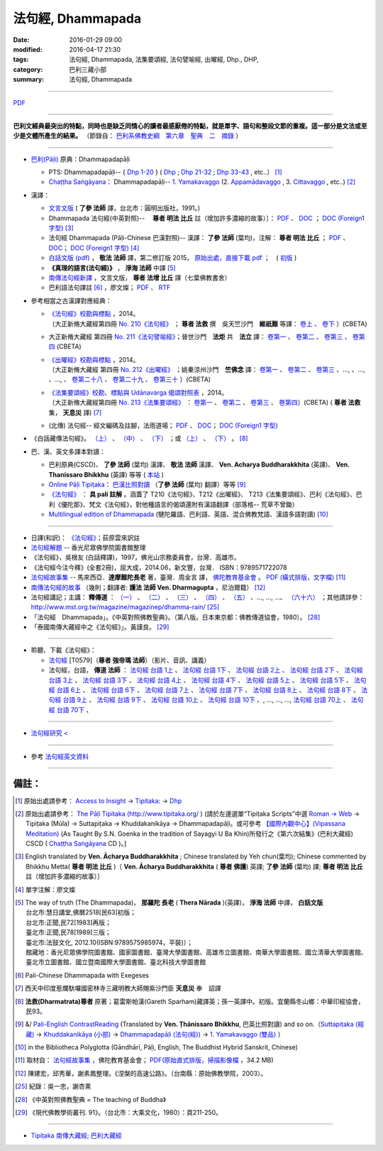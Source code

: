 法句經, Dhammapada
===================

:date: 2016-01-29 09:00
:modified: 2016-04-17 21:30
:tags: 法句經, Dhammapada, 法集要頌經, 法句譬喻經, 出曜經, Dhp., DHP, 
:category: 巴利三藏小部
:summary: 法句經, Dhammapada

--------------

`PDF </extra/pdf/dhp.pdf>`__ 

--------------

**巴利文經典最突出的特點，同時也是缺乏同情心的讀者最感厭倦的特點，就是單字、語句和整段文節的重複。這一部分是文法或至少是文體所產生的結果。** （節錄自： `巴利系佛教史綱　第六章　聖典　二　摘錄 </articles/lib/authors/Charles-Eliot/Pali_Buddhism-Charles_Eliot-han-chap06-selected.html>`__ ）

--------------

- `巴利(Pāḷi) <http://zh.wikipedia.org/wiki/%E5%B7%B4%E5%88%A9%E8%AF%AD>`__ 原典：Dhammapadapāḷi

  * PTS: Dhammapadapāḷi-- { `Dhp 1-20 <http://www.accesstoinsight.org/tipitaka/sltp/Dhp_utf8.html#v.1>`__ } ( `Dhp <http://www.accesstoinsight.org/tipitaka/sltp/Dhp_utf8.html>`__ ; `Dhp 21-32 <http://www.accesstoinsight.org/tipitaka/sltp/Dhp_utf8.html#v.21>`__ ; `Dhp 33-43 <http://www.accesstoinsight.org/tipitaka/sltp/Dhp_utf8.html#v.33>`__ , etc..） [1]_

  * `Chaṭṭha Saṅgāyana <http://www.tipitaka.org/chattha>`__： Dhammapadapāḷi-- `1. Yamakavaggo <http://www.tipitaka.org/romn/cscd/s0502m.mul0.xml>`__ (2. `Appamādavaggo <http://www.tipitaka.org/romn/cscd/s0502m.mul1.xml>`__ , 3. `Cittavaggo <http://www.tipitaka.org/romn/cscd/s0502m.mul2.xml>`__ , etc..) [2]_

- 漢譯：

  * `文言文版 <{filename}dhp-Ven-L-C/dhp-Ven-L-C%zh.rst>`__ ( **了參 法師** 譯，台北市：圓明出版社，1991。)

  * Dhammapada 法句經(中英對照)--　 **尊者 明法 比丘** 註（增加許多濃縮的故事）〕： `PDF </extra/pdf/ec-dhp.pdf>`__ 、 `DOC </extra/doc/ec-dhp.doc>`__ ； `DOC (Foreign1 字型) </extra/doc/ec-dhp-f1.doc>`__ [3]_

  * 法句經 Dhammapada (Pāḷi-Chinese 巴漢對照)-- 漢譯： **了參 法師** (葉均)，注解： **尊者 明法 比丘** ； `PDF </extra/pdf/pc-Dhammapada.pdf>`__ 、 `DOC </extra/doc/pc-Dhammapada.doc>`__； `DOC (Foreign1 字型) </extra/doc/pc-Dhammapada-f1.doc>`__ [4]_

  * `白話文版 (pdf) </extra/pdf/Dhp-Ven-c-f-Ver2-PaHan.pdf>`_ ， **敬法 法師** 譯，第二修訂版 2015， `原始出處，直接下載 pdf <http://www.tusitainternational.net/pdf/%E6%B3%95%E5%8F%A5%E7%B6%93%E2%80%94%E2%80%94%E5%B7%B4%E6%BC%A2%E5%B0%8D%E7%85%A7%EF%BC%88%E7%AC%AC%E4%BA%8C%E7%89%88%EF%BC%89.pdf>`_ ；　( `初版 </extra/pdf/Dhp-Ven-C-F-Ver-1st.pdf>`__ )

  * **《真理的語言(法句經)》** ， **淨海 法師** 中譯 [5]_

  * `南傳法句經新譯 <http://www.book853.com/show.aspx?id=1332&cid=89>`_ ，文言文版， **尊者 法增 比丘** 譯（七葉佛教書舍）

  * 巴利語法句譯註 [6]_ ，廖文燦； `PDF </extra/pdf/Dp-Liau.pdf>`__ 、 `RTF </extra/doc/Dp-Liau.rtf>`__

- 參考相當之古漢譯對應經典：

  * | `《法句經》校勘與標點 <http://yifert210.blogspot.tw/>`_ ，2014。
    | 〔大正新脩大藏經第四冊 `No. 210《法句經》 <http://www.cbeta.org/result/T04/T04n0210.htm>`_ ； **尊者 法救** 撰　吳天竺沙門　**維祇難** 等譯： `卷上 <http://www.cbeta.org/result/normal/T04/0210_001.htm>`__ 、 `卷下 <http://www.cbeta.org/result/normal/T04/0210_002.htm>`__ 〕(CBETA)

  * 大正新脩大藏經 第四冊 `No. 211《法句譬喻經》 <http://www.cbeta.org/result/T04/T04n0211.htm>`_；晉世沙門　**法炬** 共　**法立** 譯： `卷第一 <http://www.cbeta.org/result/normal/T04/0211_001.htm>`__ 、 `卷第二 <http://www.cbeta.org/result/normal/T04/0211_002.htm>`__ 、 `卷第三 <http://www.cbeta.org/result/normal/T04/0211_003.htm>`__ 、 `卷第四 <http://www.cbeta.org/result/normal/T04/0211_004.htm>`__ (CBETA)

  * | `《出曜經》校勘與標點 <http://yifertw212.blogspot.com/>`_ ，2014。

    | 〔大正新脩大藏經 第四冊 `No. 212《出曜經》 <http://www.cbeta.org/result/T04/T04n0212.htm>`_ ；姚秦涼州沙門　**竺佛念** 譯： `卷第一 <http://www.cbeta.org/result/normal/T04/0212_001.htm>`__ 、 `卷第二 <http://www.cbeta.org/result/normal/T04/0212_001.htm>`__ 、 `卷第三 <http://www.cbeta.org/result/normal/T04/0212_001.htm>`__ 、..., 、..., 、..., 、 `卷第二十八 <http://www.cbeta.org/result/normal/T04/0212_028.htm>`__ 、 `卷第二十九 <http://www.cbeta.org/result/normal/T04/0212_029.htm>`__ 、 `卷第三十 <http://www.cbeta.org/result/normal/T04/0212_030.htm>`__ 〕(CBETA)

  * | `《法集要頌經》校勘、標點與 Udānavarga 偈頌對照表 <http://yifertw213.blogspot.tw/>`_ ，2014。

    | 〔大正新脩大藏經第四冊 `No. 213《法集要頌經》 <http://www.cbeta.org/result/T04/T04n0213.htm>`_ ： `卷第一 <http://www.cbeta.org/result/normal/T04/0213_001.htm>`__ 、 `卷第二 <http://www.cbeta.org/result/normal/T04/0213_002.htm>`__ 、 `卷第三 <http://www.cbeta.org/result/normal/T04/0213_003.htm>`__ 、 `卷第四 <http://www.cbeta.org/result/normal/T04/0213_004.htm>`__〕(CBETA)  ( **尊者 法救** 集， **天息災** 譯) [7]_

  * (北傳) 法句經-- 經文編碼及註腳，法雨道場； `PDF </extra/pdf/c-N-Dharmapada.pdf>`__ 、 `DOC </extra/doc/c-N-Dharmapada.doc>`__； `DOC (Foreign1 字型) </extra/doc/c-N-Dharmapada-f1.doc>`__

- 《白話藏傳法句經》。 `（上） <blog.xuite.net/wisely619/twblog/129469780>`__ \、 `（中） <http://blog.xuite.net/wisely619/twblog/129469781>`__ \、 `（下） <http://blog.xuite.net/wisely619/twblog/129469782>`__ \；或 `（上） <https://manjusri0404pemajungney0710.wordpress.com/2009/12/12/%E7%99%BD%E8%A9%B1%E8%97%8F%E5%82%B3%E6%B3%95%E5%8F%A5%E7%B6%93%E3%80%80%EF%BC%88%E4%B8%8A%EF%BC%89%E3%80%80%E3%80%80%E3%80%80%E6%B3%95%E6%95%91%E5%B0%8A%E8%80%85%E8%91%97%EF%BC%8C%E8%91%9B%E9%9B%B7/>`__ \、 `（下） <https://manjusri0404pemajungney0710.wordpress.com/2009/12/12/%E7%99%BD%E8%A9%B1%E8%97%8F%E5%82%B3%E6%B3%95%E5%8F%A5%E7%B6%93%E3%80%80%EF%BC%88%E4%B8%8B%EF%BC%89%E3%80%80%E3%80%80%E3%80%80%E6%B3%95%E6%95%91%E5%B0%8A%E8%80%85%E8%91%97%EF%BC%8C%E8%91%9B%E9%9B%B7/>`__ 。 [8]_

- 巴、漢、英文多譯本對讀：

  * 巴利原典(CSCD)、 **了參 法師** (葉均) 漢譯、 **敬法 法師** 漢譯、 **Ven. Acharya Buddharakkhita** (英譯)、 **Ven. Thanissaro Bhikkhu** (英譯) 等等 ( `本站 <{filename}dhp-contrast-reading/dhp-contrast-reading%zh.rst>`__ )

  * `Online Pāḷi Tipiṭaka <http://tipitaka.sutta.org/>`_： `巴漢比照對讀 <http://tipitaka.sutta.org/canon/sutta/khuddaka/dhammapada/yamakavaggo/zh_TW/%E4%BA%86%E5%8F%83%E6%B3%95%E5%B8%AB(%E8%91%89%E5%9D%87)/ContrastReading>`__ （**了參 法師** (葉均) 翻譯）等等 [9]_

  * `《法句經》 <http://yathasukha.blogspot.tw/2011/07/1.html>`__ ： **具 pali 註解** 。涵蓋了 T210《法句經》、T212《出曜經》、 T213《法集要頌經》、巴利《法句經》、巴利《優陀那》、梵文《法句經》，對他種語言的偈頌還附有漢語翻譯（部落格-- 荒草不曾鋤）

  * `Multilingual edition of Dhammapada <https://www2.hf.uio.no/polyglotta/index.php?page=volume&vid=80>`__ (犍陀羅語、巴利語、英語、混合佛教梵語、漢語多語對讀) [10]_

-----------------------------------------

- 日譯(和訳)： `《法句經》 <http://www.aozora.gr.jp/cards/001529/files/45958_30545.html>`__；荻原雲來訳註

- `法句經解題 <http://www.gaya.org.tw/library/readers/guide-fjj.htm>`__ -- 香光尼眾佛學院圖書館整理

- 《法句經》，吳根友 (白話釋譯)，1997，佛光山宗務委員會，台灣．高雄市。

- 《法句經今注今釋》(全套2冊)，屈大成，2014.06，新文豐，台灣． ISBN：9789571722078

- `法句經故事集 <http://www.budaedu.org/story/dp000.php>`__ -- 馬來西亞．**達摩難陀長老** 著，臺灣．周金言 譯， `佛陀教育基金會 <http://www.budaedu.org/>`__ 。 `PDF (橫式排版，文字檔) </extra/pdf/Dhp-story-han.pdf>`_ [11]_

- `南傳法句經的故事 <{filename}dhp-story/dhp-story-Ven-Dharmagupta%zh.rst>`_ （幾則；翻譯者: **護法 法師 Ven. Dharmagupta** ，尼泊爾籍） [12]_

- 法句經講記；主講： **釋傳道** ： `（一） <http://www.mst.org.tw/magazine/magazinep/dhamma-rain/65%E6%B3%95%E5%8F%A5%E7%B6%93%E8%AC%9B%E8%A8%98.htm>`_ 、 `（二） <http://www.mst.org.tw/magazine/magazinep/dhamma-rain/66%E6%B3%95%E5%8F%A5%E7%B6%93%E8%AC%9B%E8%A8%98.htm>`_ 、 `（三） <http://www.mst.org.tw/magazine/magazinep/dhamma-rain/67.%e6%b3%95%e5%8f%a5%e7%b6%93%e8%ac%9b%e8%a8%98%20%e4%b8%89.htm>`_ 、 `（四） <http://www.mst.org.tw/magazine/magazinep/dhamma-rain/68%E6%B3%95%E5%8F%A5%E7%B6%93%E8%AC%9B%E8%A8%98.htm>`_ 、 `（五） <http://www.mst.org.tw/magazine/magazinep/dhamma-rain/70%E6%B3%95%E5%8F%A5%E7%B6%93%E8%AC%9B%E8%A8%98%E4%BA%94.htm>`_ 、..., ..., ...、 `（六十六） <http://www.mst.org.tw/magazine/magazinep/dhamma-rain/150-%E6%B3%95%E5%8F%A5%E7%B6%93%E8%AC%9B%E8%A8%98%EF%BC%88%E5%85%AD%E5%8D%81%E5%85%AD%EF%BC%89.htm>`_ ；其他請詳參：http://www.mst.org.tw/magazine/magazinep/dhamma-rain/ [25]_

- 「法句經　Dhammapada」。《中英對照佛教聖典》。（第八版。日本東京都：佛教傳道協會，1980）。 [28]_

- 「泰國南傳大藏經中之《法句經》」。黃謹良。 [29]_ 

-----------------------------------------

- 聆聽、下載《法句經》：

  * `法句經 <http://www.budaedu.org.tw/ghosa/C008/T0579/>`__ [T0579]（**尊者 強帝瑪 法師**）（影片、音訊、講義）

  * 法句經，台語， **傳道 法師** ： `法句經 台語 1上 <https://www.youtube.com/watch?v=J8WDV1kGkwY>`_ 、 `法句經 台語 1下 <https://www.youtube.com/watch?v=UUSf9J8EFcE>`_ 、 `法句經 台語 2上 <https://www.youtube.com/watch?v=0_TEVxXztgc>`_ 、 `法句經 台語 2下 <https://www.youtube.com/watch?v=4eO_wapk_LM>`_ 、 `法句經 台語 3上 <https://www.youtube.com/watch?v=du_PXOmAF_c>`_ 、 `法句經 台語 3下 <https://www.youtube.com/watch?v=8JADNKu3GXU>`_ 、 `法句經 台語 4上 <https://www.youtube.com/watch?v=FVDXR3SrJPo>`_ 、 `法句經 台語 4下 <https://www.youtube.com/watch?v=iEjk_X6JRMg>`_ 、 `法句經 台語 5上 <https://www.youtube.com/watch?v=jPYEIUJwruA>`_ 、 `法句經 台語 5下 <https://www.youtube.com/watch?v=BkRgBRMMAn4>`_ 、 `法句經 台語 6上 <https://www.youtube.com/watch?v=S2PT2l0fyQ4>`_ 、 `法句經 台語 6下 <https://www.youtube.com/watch?v=0LOF94kttHY>`_ 、 `法句經 台語 7上 <https://www.youtube.com/watch?v=YWWpPQulP-g>`_ 、 `法句經 台語 7下 <https://www.youtube.com/watch?v=nVwCaKZ2evc>`_ 、 `法句經 台語 8上 <https://www.youtube.com/watch?v=63Zs1bWldjo>`_ 、 `法句經 台語 8下 <https://www.youtube.com/watch?v=RqQT3lcHKlo>`_ 、 `法句經 台語 9上 <https://www.youtube.com/watch?v=dgtUb6u7zEg>`_ 、 `法句經 台語 9下 <https://www.youtube.com/watch?v=rCWk7wWVZ_Y>`_ 、 `法句經 台語 10上 <https://www.youtube.com/watch?v=UlvGw050fKY>`_ 、 `法句經 台語 10下 <https://www.youtube.com/watch?v=kDPbyk92nFg>`_ 、, ..., ..., ..., `法句經 台語 70上 <https://www.youtube.com/watch?v=McIcAg8UYgo>`_ 、 `法句經 台語 70下 <https://www.youtube.com/watch?v=U8hTlL5_agQ>`_ 、

------------------------------------------

- `法句經研究 < <{filename}dhp-reseach/dhp-reseach%zh.rst>`_

------------------------------------------

- 參考 `法句經英文資料 <{filename}dhp-en-ref%zh.rst>`__

~~~~~~~~~~~~~~~~~~~~~~~~~~~~~~~~~~~~~~~~~~~~~~~~~~~~~~~~~~~~~~

備註：
------

.. [1] 原始出處請參考： `Access to Insight <http://www.accesstoinsight.org/>`__ → `Tipitaka <http://www.accesstoinsight.org/tipitaka/index.html>`__: → `Dhp <http://www.accesstoinsight.org/tipitaka/kn/dhp/index.html>`__

.. [2] 原始出處請參考： `The Pāḷi Tipitaka (http://www.tipitaka.org/ <http://www.tipitaka.org/>`__ ) (請於左邊選單“Tipiṭaka Scripts”中選 `Roman → Web <http://www.tipitaka.org/romn/>`__ → Tipiṭaka (Mūla) → Suttapiṭaka → Khuddakanikāya → Dhammapadapāḷi。或可參考 `【國際內觀中心】(Vipassana Meditation) <http://www.dhamma.org/>`__ (As Taught By S.N. Goenka in the tradition of Sayagyi U Ba Khin)所發行之《第六次結集》(巴利大藏經) CSCD ( `Chaṭṭha Saṅgāyana <http://www.tipitaka.org/chattha>`__ CD )。]

.. [3] English translated by **Ven. Ācharya Buddharakkhita** ; Chinese translated by Yeh chun(葉均); Chinese commented by Bhikkhu Metta( **尊者 明法 比丘** )〔 **Ven. Ācharya Buddharakkhita** ( **尊者 佛護**) 英譯; **了參 法師** (葉均) 譯; **尊者 明法 比丘** 註（增加許多濃縮的故事）〕

.. [4] 單字注解：廖文燦

.. [5] The way of truth (The Dhammapada)， **那羅陀 長老** ( **Thera Nārada** )(英譯)， **淨海 法師**  中譯， **白話文版** 

       | 台北市:慧日講堂,佛曆2518[民63]初版；　
       | 台北市:正聞,民72[1983]再版；　
       | 臺北市:正聞,民78[1989]三版；　
       | 臺北市:法鼓文化, 2012.10(ISBN:9789575985974，平裝)）；
       | 館藏地：香光尼眾佛學院圖書館、國家圖書館、臺灣大學圖書館、高雄市立圖書館、南華大學圖書館、國立清華大學圖書館、臺北市立圖書館、國立暨南國際大學圖書館、臺北科技大學圖書館

.. [6] Pali-Chinese Dhammapada with Exegeses

.. [7]  西天中印度惹爛馱囉國密林寺三藏明教大師賜紫沙門臣 **天息災** 奉　詔譯

.. [8] **法救(Dharmatrata)尊者** 原著；葛雷斯帕漢(Gareth Sparham)藏譯英；孫一英譯中。初版。宜蘭縣冬山鄉：中華印經協會，民93。

.. [9] &/ `Pali-English ContrastReading <http://tipitaka.sutta.org/canon/sutta/khuddaka/dhammapada/yamakavaggo/en_US/%E1%B9%ACh%C4%81nissaro%20Bhikkhu/ContrastReading>`__ (Translated by **Ven. Ṭhānissaro Bhikkhu**, 巴英比照對讀) and so on.（`Suttapiṭaka (經藏) <http://tipitaka.sutta.org/canon/sutta>`__ → `Khuddakanikāya (小部) <http://tipitaka.sutta.org/canon/sutta/khuddaka>`__ → `Dhammapadapāḷi (法句(經)) <http://tipitaka.sutta.org/canon/sutta/khuddaka/dhammapada>`__ → `1. Yamakavaggo (雙品)  <http://tipitaka.sutta.org/canon/sutta/khuddaka/dhammapada/yamakavaggo>`__ ）

.. [10]  in the Bibliotheca Polyglotta (Gāndhārī, Pāḷi, English, The Buddhist Hybrid Sanskrit, Chinese)

.. [11] 取材自： `法句經故事集 <http://www.budaedu.org/story/dp000.php>`__ ，佛陀教育基金會； `PDF(原始直式排版，掃描影像檔 <http://ftp.budaedu.org/publish/C3/CH31/CH318-04-01-001.PDF>`_ ，34.2 MB)

.. [12] 陳建宏，邱秀華，謝素鳳整理。《涅槃的高速公路》。（台南縣：原始佛教學院，2003）。

.. [25] 紀錄：吳一忠，謝杏熏

.. [28] 《中英對照佛教聖典 = The teaching of Buddha》

.. [29] 《現代佛教學術叢刊. 91》。（台北市：大乘文化，1980）：頁211-250。

--------------

- `Tipiṭaka 南傳大藏經; 巴利大藏經 <{filename}/articles/tipitaka/tipitaka%zh.rst>`__

..
  07.31; 07.24; 07.23; 
  2005. 07.02
  --------------------------------------------------
  Verse 006 →  若彼等知此 →知
  Verse 007 →  魔伏 →better to 伏
  Verse 050 →  已作與未作 →unnecessary [作也(已作)]
  Verse 066 →  定受眾苦果 →better to 定受
  Verse 154 →  棟梁(樑)亦摧折 →unnecessary (樑:「梁」的異體字。)
  Verse 174 →  能得見者少 →見
  Verse 304 →  高顯如雪山 →雪
  Verse 324 →  繫縛不少食 →better to →入(少)
  Verse 373 →  比丘入屏處 →處
  Verse 383 →  若知於諸行滅盡 →行
  Verse 394 →  衣鹿(羊)皮何益 →not so important
  Verse 399 →  具忍力強軍 →力
  --------------------------------------------------------
  07.02 2005
  2004.07.03
  04.03; 03.28 2004; ADDRESS Wen-Ming Chang A HREF="mailto:wmc@iiidns.iii.org.tw" &lt;wmc@iiidns.iii.org.tw&gt; /A  /ADDRESS
  /a  a href="fj26.htm" target="right" 波羅門品&nbsp;&nbsp;BRAHMANAVAGGO   br
  DhP_Chap01.htm
